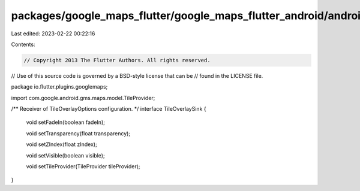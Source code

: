packages/google_maps_flutter/google_maps_flutter_android/android/src/main/java/io/flutter/plugins/googlemaps/TileOverlaySink.java
=================================================================================================================================

Last edited: 2023-02-22 00:22:16

Contents:

.. code-block:: java

    // Copyright 2013 The Flutter Authors. All rights reserved.
// Use of this source code is governed by a BSD-style license that can be
// found in the LICENSE file.

package io.flutter.plugins.googlemaps;

import com.google.android.gms.maps.model.TileProvider;

/** Receiver of TileOverlayOptions configuration. */
interface TileOverlaySink {
  void setFadeIn(boolean fadeIn);

  void setTransparency(float transparency);

  void setZIndex(float zIndex);

  void setVisible(boolean visible);

  void setTileProvider(TileProvider tileProvider);
}


